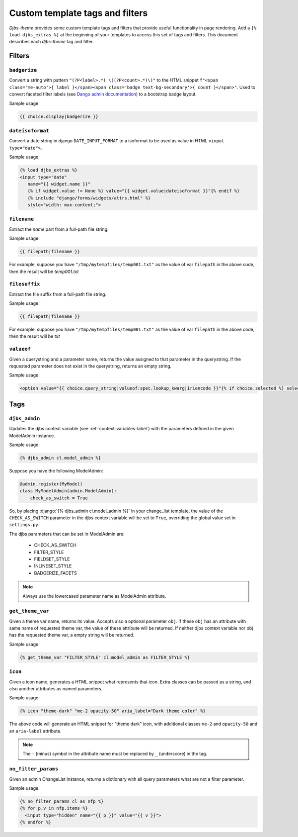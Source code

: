 .. _template_tags_and_filters-label:

Custom template tags and filters
================================

*Djbs-theme* provides some custom template tags and filters that provide useful 
functionality in page rendering. Add a ``{% load djbs_extras %}`` at the 
beginning of your templates to access this set of tags and filters. This 
document describes each *djbs-theme* tag and filter.

Filters
-------

``badgerize``
^^^^^^^^^^^^^

Convert a string with pattern ``"(?P<label>.*) \((?P<count>.*)\)"`` to the 
HTML snippet ``f"<span class='me-auto'>{ label }</span><span class='badge 
text-bg-secondary'>{ count }</span>"``. Used to convert faceted filter labels
(see `Dango admin documentation <https://docs.djangoproject.com/en/5.1/ref/
contrib/admin/#django.contrib.admin.ModelAdmin.show_facets>`_) 
to a bootstrap badge layout.

Sample usage:

.. code-block:: django

    {{ choice.display|badgerize }}


``dateisoformat``
^^^^^^^^^^^^^^^^^

Convert a date string in django ``DATE_INPUT_FORMAT`` to a isoformat to be 
used as value in HTML ``<input type="date">``.

Sample usage:

.. code-block:: django

    {% load djbs_extras %}
    <input type="date"
       name="{{ widget.name }}"
       {% if widget.value != None %} value="{{ widget.value|dateisoformat }}"{% endif %}
       {% include "django/forms/widgets/attrs.html" %}
       style="width: max-content;">

``filename``
^^^^^^^^^^^^

Extract the *name* part from a full-path file string.

Sample usage:

.. code-block:: django

    {{ filepath|filename }}

For example, suppose you have ``"/tmp/mytempfiles/temp001.txt"`` as the value 
of var ``filepath`` in the above code, then the result will be *temp001.txt*

``filesuffix``
^^^^^^^^^^^^^^

Extract the file suffix from a full-path file string.

Sample usage:

.. code-block:: django

    {{ filepath|filename }}

For example, suppose you have ``"/tmp/mytempfiles/temp001.txt"`` as the value 
of var ``filepath`` in the above code, then the result will be *txt*

``valueof``
^^^^^^^^^^^

Given a querystring and a parameter name, returns the value assigned to that 
parameter in the querystring. If the requested parameter does not exist in the 
querystring, returns an empty string.

Sample usage:

.. code-block:: django

        <option value="{{ choice.query_string|valueof:spec.lookup_kwarg|iriencode }}"{% if choice.selected %} selected{% endif %}>{{ choice.display }}</option>

Tags
----

``djbs_admin``
^^^^^^^^^^^^^^

Updates the djbs context variable (see :ref:`context-variables-label`) with 
the parameters defined in the given ModelAdmin instance.

Sample usage:

.. code-block:: django

    {% djbs_admin cl.model_admin %}

Suppose you have the following ModelAdmin:

.. code-block:: python

    @admin.register(MyModel)
    class MyModelAdmin(admin.ModelAdmin):
        check_as_switch = True

.. role:: django(code)
   :language: django

So, by placing :django:`{% djbs_admin cl.model_admin %}` in your change_list 
template, the value of the ``CHECK_AS_SWITCH`` parameter in the djbs context 
variable will be set to ``True``, overriding the global value set in 
``settings.py``.

The djbs parameters that can be set in ModelAdmin are:

 * CHECK_AS_SWITCH
 * FILTER_STYLE
 * FIELDSET_STYLE
 * INLINESET_STYLE
 * BADGERIZE_FACETS

.. note::
    Always use the lowercased parameter name as ModelAdmin attribute.

``get_theme_var``
^^^^^^^^^^^^^^^^^

Given a theme var name, returns its value. Accepts also a optional parameter 
``obj``. If these ``obj`` has an attribute with same name of requested theme 
var, the value of these attribute will be returned. If neither djbs context 
variable nor obj has the requested theme var, a empty string will be returned.

Sample usage:

.. code-block:: django

    {% get_theme_var "FILTER_STYLE" cl.model_admin as FILTER_STYLE %}

``icon``
^^^^^^^^

Given a icon name, generates a HTML snippet what represents that icon. Extra 
classes can be passed as a string, and also another attributes as named 
parameters.

Sample usage:

.. code-block:: django

    {% icon "theme-dark" "me-2 opacity-50" aria_label="Dark theme color" %}


The above code will generate an HTML snippet for "theme dark" icon, with 
additional classes ``me-2`` and ``opacity-50`` and an ``aria-label`` attribute.

.. note::
    The ``-`` (minus) symbol in the attribute name must be replaced by ``_`` 
    (underscore) in the tag.

``no_filter_params``
^^^^^^^^^^^^^^^^^^^^

Given an admin ChangeList instance, returns a dictionary with all query 
parameters what are not a filter parameter.

Sample usage:

.. code-block:: django
    
    {% no_filter_params cl as nfp %}
    {% for p,v in nfp.items %}
      <input type="hidden" name="{{ p }}" value="{{ v }}">
    {% endfor %}